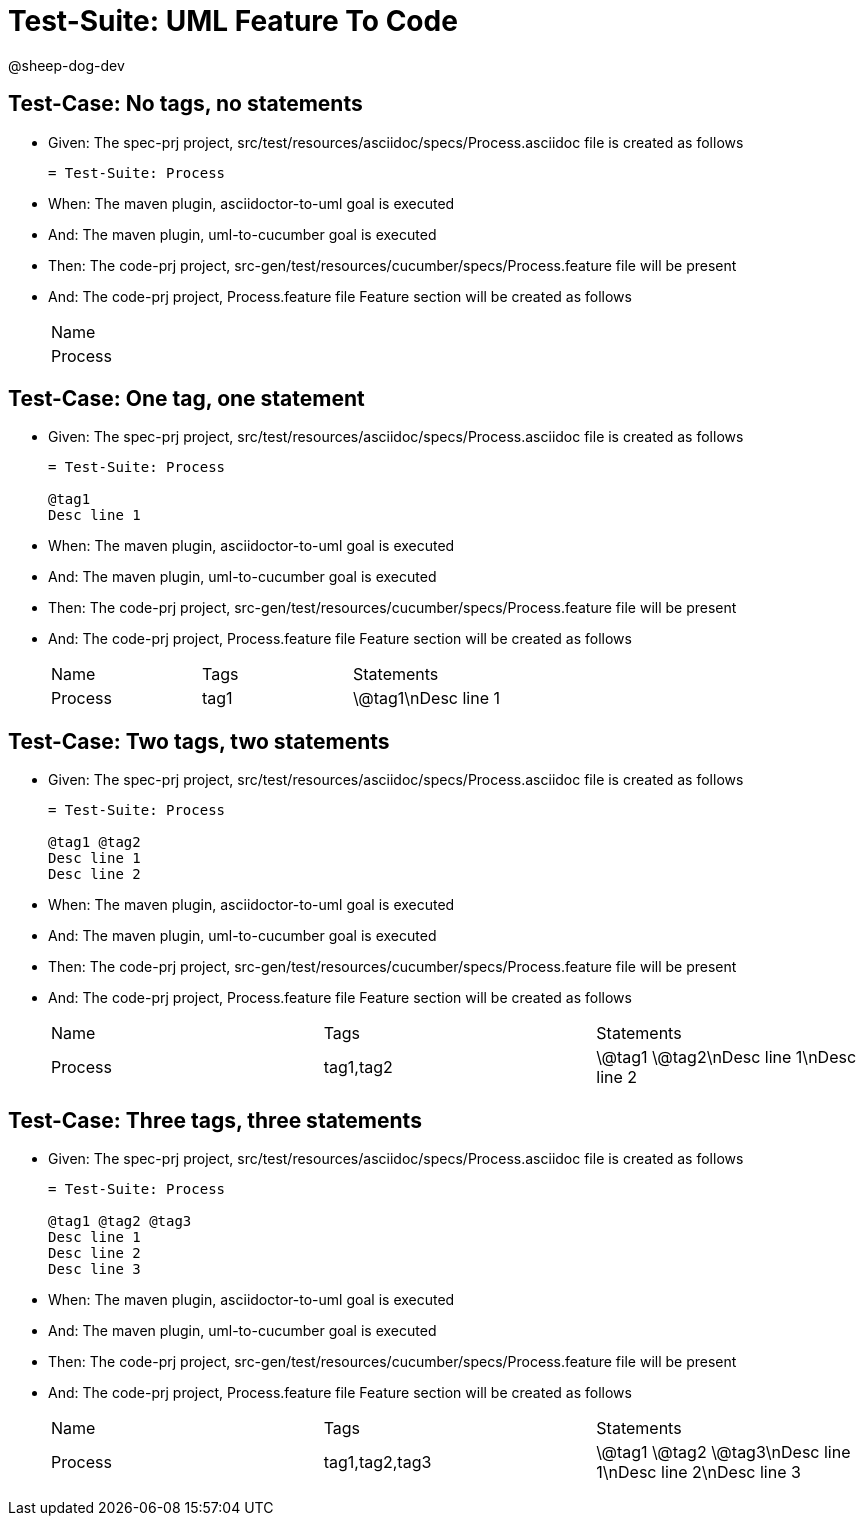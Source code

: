 = Test-Suite: UML Feature To Code

@sheep-dog-dev

== Test-Case: No tags, no statements

* Given: The spec-prj project, src/test/resources/asciidoc/specs/Process.asciidoc file is created as follows
+
----
= Test-Suite: Process
----

* When: The maven plugin, asciidoctor-to-uml goal is executed

* And: The maven plugin, uml-to-cucumber goal is executed

* Then: The code-prj project, src-gen/test/resources/cucumber/specs/Process.feature file will be present

* And: The code-prj project, Process.feature file Feature section will be created as follows
+
|===
| Name   
| Process
|===

== Test-Case: One tag, one statement

* Given: The spec-prj project, src/test/resources/asciidoc/specs/Process.asciidoc file is created as follows
+
----
= Test-Suite: Process

@tag1
Desc line 1
----

* When: The maven plugin, asciidoctor-to-uml goal is executed

* And: The maven plugin, uml-to-cucumber goal is executed

* Then: The code-prj project, src-gen/test/resources/cucumber/specs/Process.feature file will be present

* And: The code-prj project, Process.feature file Feature section will be created as follows
+
|===
| Name    | Tags | Statements 
| Process | tag1 | \@tag1\nDesc line 1
|===

== Test-Case: Two tags, two statements

* Given: The spec-prj project, src/test/resources/asciidoc/specs/Process.asciidoc file is created as follows
+
----
= Test-Suite: Process

@tag1 @tag2
Desc line 1
Desc line 2
----

* When: The maven plugin, asciidoctor-to-uml goal is executed

* And: The maven plugin, uml-to-cucumber goal is executed

* Then: The code-prj project, src-gen/test/resources/cucumber/specs/Process.feature file will be present

* And: The code-prj project, Process.feature file Feature section will be created as follows
+
|===
| Name    | Tags      | Statements              
| Process | tag1,tag2 | \@tag1 \@tag2\nDesc line 1\nDesc line 2
|===

== Test-Case: Three tags, three statements

* Given: The spec-prj project, src/test/resources/asciidoc/specs/Process.asciidoc file is created as follows
+
----
= Test-Suite: Process

@tag1 @tag2 @tag3
Desc line 1
Desc line 2
Desc line 3
----

* When: The maven plugin, asciidoctor-to-uml goal is executed

* And: The maven plugin, uml-to-cucumber goal is executed

* Then: The code-prj project, src-gen/test/resources/cucumber/specs/Process.feature file will be present

* And: The code-prj project, Process.feature file Feature section will be created as follows
+
|===
| Name    | Tags           | Statements                           
| Process | tag1,tag2,tag3 | \@tag1 \@tag2 \@tag3\nDesc line 1\nDesc line 2\nDesc line 3
|===

